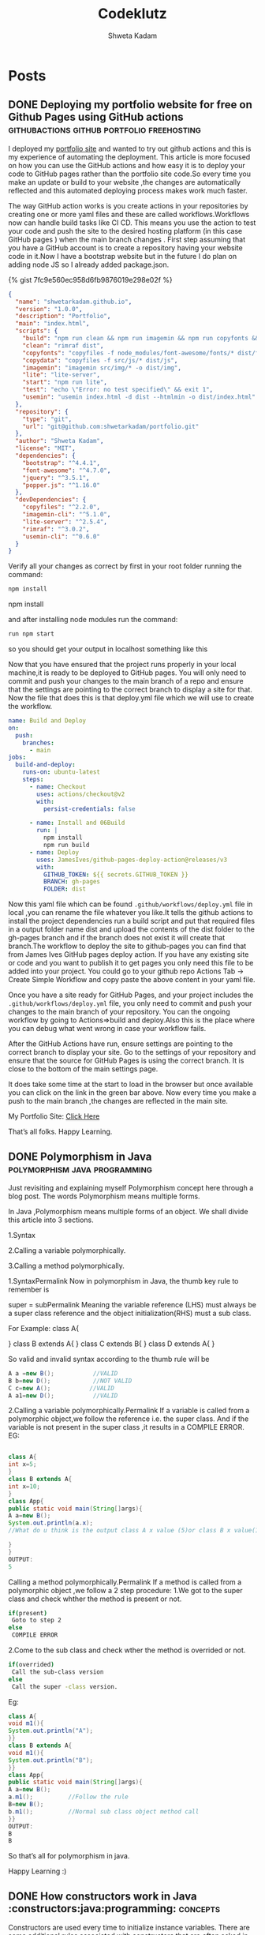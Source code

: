 :PROPERTIES:
:ID:       76FF95B7-7784-418B-9B46-5126F6B69BA2
:END:
#+title: Codeklutz
#+author: Shweta Kadam
#+hugo_base_dir: .
#+HUGO_SECTION: posts
#+startup: logdone
#+seq_todo: TODO DRAFT DONE

* Posts
:properties:
:hugo_section: posts
:end:
** DONE Deploying my portfolio website for free on Github Pages using GitHub actions      :githubactions:github:portfolio:freehosting:
CLOSED: [2021-12-05 Mon 23:23]
 :properties:
 :hugo_section: posts/2020/12
 :export_file_name: Deploying my portfolio website for free on Github Pages using Github Actions.md
 :end:
I deployed my [[https://shwetarkadam.github.io/portfolio/][portfolio site]] and wanted to try out github actions and this is my experience of automating the deployment.
This article is more focused on how you can use the GitHub actions and how easy it is to deploy your code to GitHub pages rather than the portfolio site code.So every time you make an update or build to your website ,the changes are automatically reflected and this automated deploying process makes work much faster.

The way GitHub action works is you create actions in your repositories by creating one or more yaml files and these are called workflows.Workflows now can handle build tasks like CI CD. This means you use the action to test your code and push the site to the desired hosting platform (in this case GitHub pages ) when the main branch changes .
First step assuming that you have a GitHub account is to create a repository having your website code in it.Now I have a bootstrap website but in the future I do plan on adding node JS so I already added package.json.

{% gist 7fc9e560ec958d6fb9876019e298e02f %}
#+begin_src json
{
  "name": "shwetarkadam.github.io",
  "version": "1.0.0",
  "description": "Portfolio",
  "main": "index.html",
  "scripts": {
    "build": "npm run clean && npm run imagemin && npm run copyfonts && npm run copydata && npm run usemin",
    "clean": "rimraf dist",
    "copyfonts": "copyfiles -f node_modules/font-awesome/fonts/* dist/fonts",
    "copydata": "copyfiles -f src/js/* dist/js",
    "imagemin": "imagemin src/img/* -o dist/img",
    "lite": "lite-server",
    "start": "npm run lite",
    "test": "echo \"Error: no test specified\" && exit 1",
    "usemin": "usemin index.html -d dist --htmlmin -o dist/index.html"
  },
  "repository": {
    "type": "git",
    "url": "git@github.com:shwetarkadam/portfolio.git"
  },
  "author": "Shweta Kadam",
  "license": "MIT",
  "dependencies": {
    "bootstrap": "^4.4.1",
    "font-awesome": "^4.7.0",
    "jquery": "^3.5.1",
    "popper.js": "^1.16.0"
  },
  "devDependencies": {
    "copyfiles": "^2.2.0",
    "imagemin-cli": "^5.1.0",
    "lite-server": "^2.5.4",
    "rimraf": "^3.0.2",
    "usemin-cli": "^0.6.0"
  }
}
#+end_src

Verify all your changes as correct by first in your root folder running the command:
#+begin_src bash
npm install
#+end_src
npm install

and after installing node modules run the command:
#+begin_src bash
run npm start
#+end_src

so you should get your output in localhost something like this

[[/img/portfolio-githubactions.PNG]]

Now that you have ensured that the project runs properly in your local machine,it is ready to be deployed to GitHub pages. You will only need to commit and push your changes to the main branch of a repo and ensure that the settings are pointing to the correct branch to display a site for that.
Now the file that does this is that deploy.yml file which we will use to create the workflow.

#+begin_src yaml
name: Build and Deploy
on:
  push:
    branches:
      - main
jobs:
  build-and-deploy:
    runs-on: ubuntu-latest
    steps:
      - name: Checkout
        uses: actions/checkout@v2
        with:
          persist-credentials: false

      - name: Install and 06Build
        run: |
          npm install
          npm run build
      - name: Deploy
        uses: JamesIves/github-pages-deploy-action@releases/v3
        with:
          GITHUB_TOKEN: ${{ secrets.GITHUB_TOKEN }}
          BRANCH: gh-pages
          FOLDER: dist
#+end_src

Now this yaml file which can be found =.github/workflows/deploy.yml= file in local ,you can rename the file whatever you like.It tells the github actions to install the project dependencies run a build script and put that required files in a output folder name dist and upload the contents of the dist folder to the gh-pages branch and if the branch does not exist it will create that branch.The workflow to deploy the site to github-pages you can find that from James Ives GitHub pages deploy action.
If you have any existing site or code and you want to publish it to get pages you only need this file to be added into your project.
You could go to your github repo Actions Tab -> Create Simple Workflow and copy paste the above content in your yaml file.

Once you have a site ready for GitHub Pages, and your project includes the =.github/workflows/deploy.yml= file, you only need to commit and push your changes to the main branch of your repository. You can the ongoing workflow by going to Actions=>build and deploy.Also this is the place where you can debug what went wrong in case your workflow fails.

[[/img/githubaction-build.PNG]]

[[/img/githubaction-build2.png]]

After the GitHub Actions have run, ensure settings are pointing to the correct branch to display your site.
Go to the settings of your repository and ensure that the source for GitHub Pages is using the correct branch. It is close to the bottom of the main settings page.

[[/img/gh-pages.PNG]]

It does take some time at the start to load in the browser but once available you can click on the link in the green bar above.
Now every time you make a push to the main branch ,the changes are reflected in the main site.

My Portfolio Site: [[https://shwetarkadam.github.io/portfolio/][Click Here]]

That’s all folks.
Happy Learning.
** DONE Polymorphism in Java                                           :polymorphism:java:programming:
CLOSED: [2021-07-14 Mon 23:28]
:properties:
:hugo_section: posts/2021/07
:export_file_name: Polymorphism in Java.md
:end:
Just revisiting and explaining myself Polymorphism concept here through a blog post. The words Polymorphism means multiple forms.

In Java ,Polymorphism means multiple forms of an object. We shall divide this article into 3 sections.

1.Syntax

2.Calling a variable polymorphically.

3.Calling a method polymorphically.

1.SyntaxPermalink
Now in polymorphism in Java, the thumb key rule to remember is

super = subPermalink
Meaning the variable reference (LHS) must always be a super class reference and the object initialization(RHS) must a sub class.

For Example: class A{

} class B extends A{ }
class C extends B{ }
class D extends A{ }

So valid and invalid syntax according to the thumb rule will be
#+begin_src java
A a =new B();           //VALID
B b=new D();            //NOT VALID
C c=new A();           //VALID
A a1=new D();           //VALID

#+end_src
2.Calling a variable polymorphically.Permalink
If a variable is called from a polymorphic object,we follow the reference i.e. the super class. And if the variable is not present in the super class ,it results in a COMPILE ERROR. EG:
#+begin_src java

class A{
int x=5;
}
class B extends A{
int x=10;
}
class App{
public static void main(String[]args){
A a=new B();
System.out.println(a.x);
//What do u think is the output class A x value (5)or class B x value(10)?Follow the rule.

}
}
OUTPUT:
5

#+end_src
Calling a method polymorphically.Permalink
If a method is called from a polymorphic object ,we follow a 2 step procedure: 1.We got to the super class and check whther the method is present or not.
#+begin_src bash
if(present)
 Goto to step 2
else
 COMPILE ERROR

#+end_src

2.Come to the sub class and check wther the method is overrided or not.
#+begin_src bash
if(overrided)
 Call the sub-class version
else
 Call the super -class version.

#+end_src
Eg:
#+begin_src java
class A{
void m1(){
System.out.println("A");
}}
class B extends A{
void m1(){
System.out.println("B");
}}
class App{
public static void main(String[]args){
A a=new B();
a.m1();          //Follow the rule
B=new B();
b.m1();          //Normal sub class object method call
}}
OUTPUT:
B
B
#+end_src
So that’s all for polymorphism in java.

Happy Learning :)
** DONE How constructors work in Java :constructors:java:programming::concepts:
CLOSED: [2021-06-14 Wed 21:41]
:properties:
:hugo_section: posts/2021/06
:export_file_name: How constructors work in Java.md
:end:
Constructors are used every time to initialize instance variables. There are some additional rules associated with constructors that are often asked in interviews.Hence revising those here through a blog post.
************** A constructor is used to initialize instance variables
************** When an object of an class is created,JVM goes to the class and searches for that matching constructor.If Constructor is NOT PRESENT it gives a compile error.
************** By default every class has a constructor called default no argument constructor.
#+begin_src java
class A{
A(){ //default no arg constructor
}}
#+end_src
************** A programmer can have multiple constructors in a class provided their signatures are different this is called constructor overloading.
#+begin_src java
class A{
A(){
//some code
}

A(int x){
//some code
}

A(float x){
//some code
}

A(float x,int y){
//some code
}
A(int x,float y){
}
A(int z){}//THIS WILL GIVE COMPILE ERROR SInce its already defined on top.

}

A a=new A();
new A();//goes to first matching constructor

#+end_src
************** JVM always calls the matching constructor from the class.HOWEVER,a programmer can call other constructors of this class by using the the this() method.
#+begin_src java
class A{
A(){
System.out.println("A");    //I
A(int x){
this();                     //this will go to constructor A();
System.out.println("AA");   //II
}
}
class App{
public static void main(String[]args){
new A(5);
}}

OUTPUT:
A
AA


#+end_src
************** If a programmer desires it can call the constructor of the super class as well from its own constructor using the super() method.
#+begin_src java
class A{
A(){
System.out.println("A");    //I
}
}
class B extends A{
B(){
super();             //this is called implicitly refer next point also
System.out.println("B");
}}


class HelloWorld {
    public static void main(String[] args) {
        new B();
    }
}
OUTPUT:
A
B
#+end_src
************** Whenever a programmer creates a constructor ,JVM writes super() in every constructor implicitly as its first line.
Note:If a class does not extend any class it by default extends the Object class. Do Try this code in your ide to see it for yourself
#+begin_src java
class A{
A(){
//super will be called implicitly at the first line of this constructor and here since it does not extend any class it will extend the Object class
System.out.println("A");    //I
}

A(int x){
//super will be called implicitly at the first line of this constructor
System.out.println("AA");
}}


class HelloWorld {
    public static void main(String[] args) {
        new A(5);
    }
}
OUTPUT:
A
AA
#+end_src
That’s all for constructors in Java.

Happy Learning :)
** DONE Integrating Swagger OpenAPI for easy API documentation in spring boot :api:apidocumentation:restapi:springboot:swaggeropenapi:
CLOSED: [2022-01-16 Wed 22:53]
:properties:
:hugo_section: posts/2022/01
:export_file_name: Integrating Swagger OpenAPI for easy API documentation in spring boot.md
:end:
These days I am more into creating backend projects which include microservices.But if anyone wants to test these services one needs postman or do the old classic way of curl command.

Both do the job brilliantly but what if I wanted some user who doesn’t want to install postman or use curl and still wants to test my live APIs thru the browser? I came across this **swagger open API specification**  and this is a really handy tool!

In layman’s terms, Swagger OpenAPI specification provides API documentation for REST APIs. An OpenAPI file allows you to describe all the APIs within the project and even lets you try out the APIs!

Available endpoints can be /projectApi and all operations on each endpoint which can GET /getProjectApi , POST /insertProjectApi , DELETE /deleteProjectApi .

[[/img/swaggerui.PNG]]
Also, integration of swagger open API is pretty painless in spring boot and it lets users try out the APIs within the browser without any installation of any software from the user (sounds pretty convenient and sweet to me)

In this post, I will describe how I integrated swagger open API in Spring boot project.First you need a spring boot project having basic dependcies using Spring Initializr https://start.spring.io/ or you could use this project used in the example here

First add the springdoc-openapi-ui dependency to pom.xml:
#+begin_src xml
<dependency>
   <groupId>org.springdoc</groupId>
   <artifactId>springdoc-openapi-ui</artifactId>
   <version>1.6.4</version>
</dependency>
<dependency>
#+end_src
Then run the application and check the below url to check open api specification
#+begin_src bash
http://localhost:8080/v3/api-docs/
#+end_src
You should be able to see something like this
[[/img/open-apidocs.PNG]]
You can also add a custom path by adding entry in **application.properties** file
 #+begin_src bash
springdoc.api-docs.path=/api
springdoc.swagger-ui.path=/swagger
springdoc.swagger-ui.operationsSorter=method
 #+end_src
 [[/img/custom-open-apidocs.PNG]]
 Check http://localhost:8080/swagger for web UI.To show you in this example we have a following apis in the controller
 #+begin_src java
package com.TestDocker.BooksDocker.Controllers;

import java.util.List;

import org.springframework.beans.factory.annotation.Autowired;
import org.springframework.http.HttpStatus;
import org.springframework.web.bind.annotation.GetMapping;
import org.springframework.web.bind.annotation.PathVariable;
import org.springframework.web.bind.annotation.PostMapping;
import org.springframework.web.bind.annotation.RequestBody;
import org.springframework.web.bind.annotation.RestController;
import org.springframework.web.server.ResponseStatusException;

import com.TestDocker.BooksDocker.Models.Book;
import com.TestDocker.BooksDocker.Repository.BookRepository;

@RestController
public class MainController {
	@Autowired
	public BookRepository bookRepository;

	@GetMapping("/test")
	public String test() {
		return new String("Working from DOcker Bopoks proj ");
	}
	@GetMapping("/")
	public List<Book> fetchAllBooks() {
		List<Book> books;
		try {
			books = bookRepository.findAll();

		} catch (Exception ex) {
			throw new ResponseStatusException(HttpStatus.INTERNAL_SERVER_ERROR, "Error occured in fetchAllBooks", ex);

		}
		return books;
	}

	@GetMapping("/{bookID}")
	public Book fetchBookfromID(@PathVariable("bookID") Long bookID) {
		Book book;
		try {
			book = bookRepository.getById(bookID);

		} catch (Exception ex) {
			throw new ResponseStatusException(HttpStatus.INTERNAL_SERVER_ERROR, "Error Occured in fetchBookfromID", ex);

		}
		return book;
	}

	@GetMapping("/search/{title}")
	public List<Book> searchBookByTitle(@PathVariable("title") String title) {
		List<Book> books;
		try {
			//System.out.println(title);
			books = bookRepository.fuzzySearchByTitle(title);
			System.out.println(books);

		} catch (Exception ex) {
			throw new ResponseStatusException(HttpStatus.INTERNAL_SERVER_ERROR, "Error Occured in searchBookByTitle", ex);
		}
		return books;
	}

	@PostMapping("/insertBooks")
	public String insertBooks(@RequestBody List<Book> books) {

		for (Book b : books) {
			System.out.println(b.toString());
			Book b1 = bookRepository.save(b);
			if (b1 == null)
				return "Book object is null";
		}
		return null;
	}
}
 #+end_src
 So the swagger ui look something like this.
 Also json docs will be available at http://localhost:8080/api springdoc.swagger-ui.operationsSorter=method sorts the API paths in order of their HTTP methods.
You can try and test the apis from web ui too.It also shows schema information!
Overall this is a much convenient way of setting up documentation for your apis which can be handy in some situations.

That’s all folks!
** DONE Making Peace with Windows!Installing wsl,zsh,powerlevel10k,fzf & many more fun plugins for easy development :zsh:wsl:productivity:git:ohmyzsh:config:fzf:powerlevel10k:
CLOSED: [2022-01-21 Wed 23:41]
:properties:
:hugo_section: posts/2022/01
:export_file_name: Making Peace with Windows!Installing wsl,zsh,powerlevel10k,fzf & many more fun plugins for easy development.md
:end:
avigation, editing, development using terminal and zsh . But recently due to unforeseen updates, my bios was messed up big time which has led me unable to install Linux for the time being. But the work and learning never stops and nor shall I ! ☺  I don’t hate windows but it’s definitely not my first choice for development and coding after discovering Linux.🤭

But Thanks to WSL, windows terminal, and the beautiful zsh .I can get that Linux experience on windows!

So this is just a blog post on how I customized my terminal on windows 10 using wsl, windows terminal,zsh, and many more fun plugins which I use on my Linux as well as windows for development(work or home).
[[/img/zsh.PNG]]
*** What is wsl?
It stands for windows subsystem for Linux and it's a feature of Windows that allows developers to run Linux file systems,command-line tools etc directly on windows!(Goodbye painful windows mouse navigation) First, you need the wsl feature on windows 10 by going to =Start ->Type windows feature on search and below checkbox should be checked for enabling windows subsystem for Linux.=
[[/img/windowsfeaturecheck.PNG]]
Now you need to install wsl which you can by going =Start-> Microsoft store ->type ubuntu=.Im installing Ubuntu wsl since I'm familiar with it you can also change distros. I'm also installing another app called windows terminal because it's much better in terms of ui to me as compared to Ubuntu terminal.This is optional.
[[/img/terminalcomparision.PNG]]
At this point, it's your choice whether you want to continue with the Ubuntu terminal or use the windows terminal.If you decide with the former,skip the next para and if you decide with the latter then you need to set windows terminal as your default shell.
[[/img/windowstermsettings.PNG]]

Now by default windows terminal opens the power shell, to set to Ubuntu
[[/img/setdefaultshell.PNG]]
Go to settings as shown below

Now you have a Ubuntu shell that has bash. I personally use zsh with OhMyZsh for my work for that beautiful productivity. Using OhMyZsh features like navigating without using cd, usage of ll, easier tab-click based navigation, and much more!

Note that zsh and OhMyZsh are different. When you install OhMyZsh, many plugins come with it for your rescue! So to install zsh. Update the libraries first then install zsh.
#+begin_src bash
sudo apt-get install update
sudo apt install -y zsh
#+end_src
Then Install ohmy zsh
#+begin_src bash
sh -c "$(curl -fsSL https://raw.githubusercontent.com/ohmyzsh/ohmyzsh/master/tools/install.sh)"
#+end_src
Now your previous~/.zshrc config will be replaced by ohmyzsh To customize the shell next install powerlevel10k.
#+begin_src bash
git clone - depth=1 https://github.com/romkatv/powerlevel10k.git ${ZSH_CUSTOM:-$HOME/.oh-my-zsh/custom}/themes/powerlevel10k
#+end_src
This command clones the repo and now go to your ~/.zshrc and set the theme as power level 10k And then
#+begin_src bash
source ~/ .zshrc 
#+end_src
Note: To reflect every change you make, do =source ~/.zshrc= in the terminal. And then this will give you a set of options to configure which you can decide for your customization.
**** My favourite plugins
I use these plugins daily and they make my life super smooth !
***** Fzf
It's a fuzzy finder command-line tool that lets your fuzzy find anything (files directories git branches you name it )across file system. You can use ti write your custom fuzzy find scripts to find anything.I have posted a link if my current config and aliases for reference. Clone the repo from any directory and just run the install script.
#+begin_src bash
git clone - depth 1 https://github.com/junegunn/fzf.git ~/.fzf
~/.fzf/install
#+end_src
[[/img/fzf.PNG]]
Here is a small example of small WIP config for reference.
***** Zsh Auto-suggestions
This one Autocompletes while you type a command.This is useful especially when you type commands which you use daily but need to to try multiple times such as navigating and printing log at a specific long location. Git Clone the zsh-autocomplete plugin in the OhMyZsh plugin folder.
#+begin_src bash
$ sudo git clone https://github.com/zsh-users/zsh-autosuggestions ${ZSH_CUSTOM:-~/.oh-my-zsh/custom}/plugins/zsh-autosuggestions
#+end_src
Once that is done, add the plugin in the ~/.zshrc file's plugin list.
#+begin_src bash
plugins=(
 …
 zsh-autosuggestions
)
#+end_src
[[/img/zshautosuggest.PNG]]
***** Zsh Syntax highlighting
This one automatically highlights zsh commands as you type. This saves a lot of typing on my part. Git Clone the zsh-syntax-highlighting plugin in the OhMyZsh plugin folder.
#+begin_src bash
$ sudo git clone https://github.com/zsh-users/zsh-syntax-highlighting.git ${ZSH_CUSTOM:-~/.oh-my-zsh/custom}/plugins/zsh-syntax-highlighting
#+end_src
And once again add it to the plugins list of the .zshrc file.
#+begin_src bash
plugins=(
 …
 zsh-syntax-highlighting
)
#+end_src
Note: To reflect every change you make, do source ~/.zshrc in the terminal.
***** Readymade Github Aliases from Oh My Zsh
Usually one defines short github aliases such as g.b forgit branch or g.c for git checkout in ~/.zshrc but you know by using ohMyZsh already has a list of easy git aliases configured. The format is first 2–3 letters of the first letter of the command such as
#+begin_src bash
gb git branch List of local branches
gba git branch -a List of local and remote branches
gcam git commit -am Add all files to stage and commit
gcmsg git commit -m Git commit message
gco git checkout Change branch
gco - git checkout to the previous branch Change branch to the previous one
gd git diff Files differences in staging
gfa git fetch - all - prune Fetch all remote branches, delete branch if upstream is gone
gl git pull Pull from remote
gp git push Push to remote
gpsup git push - set-upstream origin [currentbranch] Set upstream branch
gst git status Local files to commit
#+end_src
I use these git aliases daily and they make working super fun.I recommend going through oh-my-zsh git aliases cheatsheets

That's all folks! This is my current setup in windows for development and this is still a work in progress that can keep changing but these plugins and zsh are something that has made the experience of using windows quite fun.
** DONE Which would you go for? Spring boot cron job,scheduled tasks vs Events in Mysql. :cronjob:debugging:development:events:java:mysql:spring:springboot:sql:
CLOSED: [2022-01-12 Wed 23:49]
:properties:
:hugo_section: posts/2022/01
:export_file_name: Which would you go for? Spring boot cron job,scheduled tasks vs Events in Mysql.md
:end:
I was recently studying about using cron jobs in spring boot for a particular use case for my small side project. I ended up not using the cron job but rather went the SQL way(will explain this in detail below). However,in the process I learnt a lot about cron jobs and scheduling in spring boot so this is just a small article about my learnings.

But first I shall tell you a little about my use case and why I thought about cron jobs in the first place…..
*** Use case
My application was inserting data (let’s call it smash data for simplicity for now)in the database.Each smash data has a certain expiry period and after that expiry period, that data should no longer remain in the database.But the expiry period will be different for each smash data.

Example:

smash 1, expiryperiod :10mins

smash 2 ,expiryperiod :60mins

smash 3 ,expiryperiod :150mins . . . etc.

Now my first line of thinking ended up being cron jobs which led to me studying about cron jobs and scheduled in spring boot.To answer it simply I didn’t end up taking this route is because cron jobs or scheduled tasks are suited when we expect the task to execute at only a particular point of time or where we expect functionality to be executed at w particular time on an hourly/daily /weekly/monthly basis. I could get the cron job to delete the data but to delete WHICH data smash 1 or smash 2? That would mean I would have to check the DB. So the process would be something like:-

Fetch all rows from DB.
Check timestamp of each row data against current timestamp and delete accordingly.
I wanted to avoid writing the searching, comparing time logic (dates, in general, can be a pain sometimes).The logic which I did ended up going through was events in SQL since I’m using MySQL db for the use case
#+begin_quote
Mysql events are tasks that run according to a particular schedule …hence they can be called as scheduled events
#+end_quote
When an event is created in MySQL, a named database object is created and this object consists of one or more SQL statements to be executed at some regular intervals.Using events,I didn’t have to retrieve and search the data (as I had to do in the spring boot controller ) . I could just write an event such as
#+begin_src sql
Delete from table1 where
expiry period < NOW();
#+end_src
And schedule this to execute =every minute=. Which was would check for that expiryPeriod column in each row and compare with time NOW() So any rows whose expiryperiod has passed will be deleted from db.

The only thing to note I see in this approach, for now, is that this is database dependent so when I host this side project (a hopeful dream) I need to make sure events is configured for the same. So this was the use case now back to cron jobs!
*** Cron jobs or schedule tasks in spring boot.Permalink
When a situation arises where we expect the task to execute at only a particular point of time or where we expect functionality to be executed at a particular time on an hourly/daily /weekly/monthly basis. Cron jobs are suitable for this use case. In spring this sort of scheduled task can be achieved through @Scheduled annotation.

There are a few rules while using the @Scheduled annotation:  1. The method should typically have a void return type else the returned value will be ignored.

the method should not expect any parameters. First, to enable scheduling in the spring boot project, use @EnableScheduling in the main class.
#+begin_src java
public class Application {
 public static void main(String[] args) {
 SpringApplication.run(PasteBinApplication.class, args);
 }
}

#+end_src
*** Scheduling using CRON expressions
#+begin_src java
@Component
public class SchedulerService {
    @Scheduled(cron="*/15 * * * * ?")
    public void testScheduled()
    {
        System.out.println("Method executed at every 15 seconds. Current time is :: "+ new Date());
    }
}

#+end_src
 A guide for cron jobs: cron Image source :Java Techonline
 [[/img/cron.PNG]]
 #+begin_src bash
SEC  MIN   HOURS   DAY  MONTH  WEEKDAY
 *    *      *      *     *      *

 #+end_src
*** Scheduling using initial delay,Fixed Delay or Fixed Rate
 The main difference between Fixed Delay and Fixed Rate is : Fixed Delay : controls the next execution time when the last execution finishes. Fixed Rate : makes Spring run the task on periodic intervals even if the last invocation may be still running.

Fixed Delay
#+begin_src java
@Component
public class SchedulerService {
    @Scheduled(fixedDelay = 1000, initialDelay = 5000)
    public void testScheduled()
    {
        System.out.println("Method executed with fixed delay and initial delay . Current time is :: "+ new Date());
    }
}
#+end_src
 Also Fixed Delay can take input in String and Integer. @Scheduled(fixedDelayString = “7000”) @Scheduled(fixedDelayString = 7000)
 Fixed Rate:
 #+begin_src java
@Component
public class SchedulerService {
    @Scheduled(fixedRate = 1000)
    public void testScheduled()
    {
        System.out.println("Method executed with fixed rate . Current time is :: "+ new Date());
    }
}
 #+end_src
That’s all folks.Learning about events and cron jobs and where could be applied was interesting to learn when applied on some small practical application.
** DONE Tech Recap Journal- January📓 :blog:debugging:domain:retrospect:lessions:note:experiment:
CLOSED: [2022-02-01 Thu 15:15]
:properties:
:hugo_section: posts/2022/02
:export_file_name: Tech Recap Journal- January.md
 :end:
 I tried a lot of things in January not necessarily everything learnt was used and and not every side project which I worked on got live.

However I learnt many lessons from my own failures and gained more insights when I started some initiatives. So just a small gist of looking back on January and mid February.
*** My Blog! [[https://codeklutz.com][codeklutz.com]]
I have been wanting to make my own tech blog for a while now but I needed something which didn’t necessary requires much code or db maintenance.I didn’t want to opt for WordPress for the same reason.

Jekyll with GitHub pages is a life saver here! Also learnt a lot on custom domains after buying my own domain,about Google analytic and SEO.Plus customising Jekyll site with themes has been fun.
*** Letters to me
This idea struck me in the wee hours at night.I always get some random tech ideas or where I am curious about something and think about it as to how I would do this particular task.

I think of this site as an idea jar 💡 or tech journal 📝 where I jot down my wacky, scrambling thoughts.Something which I can look back on for ideas when I don’t feel creative or as starting thinking point for my small side projects.Some tech thoughts which aren’t polished enough for a blog but are useful tiny ideas which provide insight.
Also since it’s on the internet maybe someone might find it useful or insightful? I’m thinking of adding an rss feed to this in the future if anyone would be interested in following this.

*** Expiermenting with audio in blogs
Based on the idea mentioned in letters.codeklutz.com decided to implement an audio feature for this blog.I tried finding some open source or free alternative.And I did find one but sadly this one proved to be a failure at the current moment.

The audio is decent but the voices which I found are too mechanical and monotonous to listen continuously.I shall still try finding some open source alternative because I don’t want to invest in paid alternatives for this small blog at the moment.
*** NoteKlutz [[https://note.codeklutz.com]]
This mini project is again a part of implementation of the idea mentioned in letters.codeklutz.com It already proving to be useful;) I realised I write more markdown (for creating study notes +writing this blog) so I felt the need to create my own editor which is suited for myself and at the same time not fear giving my data to someone or idk?(lmao)

But main focus was not to use another app just to create notes and since I use browser more than anything else this seemed like a good idea

It’s a small,minimal project which does exactly what I need it to do and does it right (at least for me biased here🤫) It’s like my second organising brain 🧠.The code is an absolute mess and needs heavy work which I will do my pushing small updates on weekends🤭.

So this was all for January and Mid Feb
** DONE Tackling procrastination and kubernetes study :kubernetes:basics:blog:notes:learning:kubeapiserver:
CLOSED: [2022-02-25 Thu 15:45]
:properties:
:hugo_section: posts/2022/02
:export_file_name: Tackling procrastination and kubernetes study.md
:end:
After a long series of procrastination and getting the hit of motivation from reading Atomic Habits(great book which I recommend others) ,I’m finally learning kubernetes basics.As a motivator to get better at writing and publish more posts as well as learn kubernetes.I have decided to publish 1 article every Sunday.I would like to post 2 posts per week but I want to start small and consistent. Once again I’m treating my blog as a journal to showcase how much I actually understand kubernetes.Also its quite handy to have my own notes on a site. So here is a blog post on kubernetes basics part 1.This will be a multi part series. Before we begin some pre requisites which one needs to know :-
******** Pre requisite
You should be already familiar and comfortable with the concept of containers and container run-time such as docker as kubernetes is for managing different containers and their deployment at a large scale.Another point which is not mandatory but good to know would be basic docker commands like docker run etc.
******** What is kubernetes?
Kubernetes is an open-source technology that is used for container orchestration. And what is container orchestration exactly? It is the process of continuous deployment ,scaling and management of containers.

Lets first look at the kubernetes architecture and the individual components in it.
******** Node:
A Node is either a physical or virtual machine on wihc kubernetes is installed. A node is like a worker machine on which containers (having our application) will be running by Kubernetes.And like any other machine ,nodes can crash for a number of reasons ;) .So once the node crashes the application will be go down as well. So tackle this we need multiple nodes rather than 1 node.

And mulitple nodes come together to form a group known as the cluster.So even if one node inside the cluster fails,we have our application accessible and running from the other nodes.Plus it helps in sharing load!
******** * Master Node :

So now we have our cluster running on a group of nodes which are running our containerised apps.But who is responsible to manage this cluster:?Also when a node goes down how to direct the traffic of the failed node to other working nodes?Also who stores the information about these worker nodes stored? and How are the nodes monitored?

The master node!

The master node is another machine with kubernetes installed in it and it watches over the nodes and does the actusl orchestration of the worker nodes.
#+begin_quote
Note that a cluster can have multiple master nodes depending on the size of the cluster.


#+end_quote
because at the end of the day , a master node is a machine (which can crash) and for high availability we need to avoid that.
******** Other components:
When you install kubernetes in your system,you are actually installing the follwing components:

- An Kube api server (Master)
- An etcd service (Master)
-A kubelet service (Worker)
- Controller (Master)
- Scheduler (Master)
- Container Runtime
******** Kube API server:
Kubeapi server acts as a frontend for kubernetes.The users,commandline tools,managment devices all interact with the cluster via the Kube API server.
******** etcd
etcd is a distributed key value store used to store data about how to manage the cluster.It is also resp0onsible to implement logs within the cluster to ensure there is no conflict between mulitple masters.

#+begin_quote
Note that your application data is not stored in etcd only logs and information about the cluster.
#+end_quote
******** Scheduler
Scheduler is responsible is distributing containers across multiple nodes.It looks for newly created containers and assigns them to nodes.
******** Controllers
Controllers are the brain behind the orchestration. They are responsible for notcining and responding nodes,containers or endpoint goes down.The controller takes decsions to bring up new nodes in this case.

******** Container Runtime
The container runtime is the underying software that runs the containers.Most of the times,its docker.I have used docker but there are other runtimes such as CRI-O

******** KubeletPermalink
Kubelet is an agent that runs on each worker node in the cluster. The agent is in charge of making sure that containers are running on the nodes as expected.

******** Master vs Worker nodesPermalink
So now we know there are 2 types of nodes : Masternode and Worker node. How does a node become master or a worker node? A worker node has the containers are hosted and running .Hence to run these containers we need a Container Runtime such as docker installed in these machines.

The master has a kube API server and this is what differentiates the master from worker nodes. The worker node have the kubelet agent that interacts with the master to proivide health information about the worker nodes and carries out the instrcutions given by the master node on worker nodes.The master has all this information stored in key value store (etcd) known as the etcd.The master also has the controller and scheduler.

********   KubectlPermalink
kubectl is a commandline tool is used to deploy and manage applications in a cluster.Basically we are going to use these commands from the kubectl tool to get us information (kubectl get,status describe) about the nodes and other components in the cluster and to manage many other operations.

=kubectl run= –Used to deploy an application onto the cluster

=kubectl get cluster-info= –Used to fetch the cluster information

=kubectl get nodes= –Used to fetch information about nodes.

That is all on basic overview.Next article will be focused on pod and how pods work in nodes in kubernetes.
** DONE Today I learnt: Database Version Control :til:flyway:liquibase:databaseversioncontrol:databaseschemachanges:til:
CLOSED: [2022-11-07 Thu 15:49]
:properties:
:hugo_section: posts/2022/11
:export_file_name: Today I learnt: Database Version Control.md
:end:
Upon stumbling upon this motivating HN post by [[https://simonwillison.net/2022/Nov/6/what-to-blog-about/][Simon Willison]] I have been inspired to start a Today I learnt(TIL) series of my own. This seems like a doable promising idea where I do not have the self-imposed pressure of researching for a blog idea and making a seperate time to write that specific post. Wrting this TIL flows naturally in day-to-day work flow where I could just say “Hey I just learnt about this XYZ ,I should write about it”.

Starting with Today’s TIL : **Database Version Control**

What it is : A practice or form of maintining and tracking every change made to database schema, just like git version control(But this is specifically for Database). It acts like a single source of truth (like a git code repository)

This concept solves a lot of problems we face as developers such as :

As a developer,One must have faced a situation where to solve a particular problem statement or feature , you need to do database changes,however for those changes to reflect application needs to be restarted or you might have database and application code changes, an organization already has some processes defined for deployment. In development phase, one usually runs the db changes or sql queries in local generally via a sql client application.For example,Update some existing db property.

But for that same change to be reflected in production db, CICD processes are define fdd for deployment or a seperate team might be responsible for deployment altogether.Hence we cant expect a seperate db team to always be in sync with deployment team or that particular CICD process. Hence, DB schema changes should be deployed as a part of application code changes.

This is where database version control comes in handy where :

You need traceability and a commit history of db schema changes done before.
Protect prodcution database tables from unwanted or uncontrolled changes
Help in communication between teams regarding data(where a member can look at the query and provide feedback as a part of Pull request)
Applications such as liquidbase,flyway scripts come in handy Speaking of liquibase which works on changelog concept where you have

#+begin_quote
A Changelog file which inside has -> ChangeSet (which are used to define Db changes)- > Which can include SQL Queries and Rollback queries if the changes dont work in that specific environment.
#+end_quote
#+begin_src xml
<?xml version="1.0" encoding="UTF-8"?>
<databaseChangeLog
	xmlns="http://www.liquibase.org/xml/ns/dbchangelog"
	xmlns:xsi="http://www.w3.org/2001/XMLSchema-instance"
	xmlns:ext="http://www.liquibase.org/xml/ns/dbchangelog-ext"
	xmlns:pro="http://www.liquibase.org/xml/ns/pro"
	xsi:schemaLocation="http://www.liquibase.org/xml/ns/dbchangelog
		http://www.liquibase.org/xml/ns/dbchangelog/dbchangelog-latest.xsd
		http://www.liquibase.org/xml/ns/dbchangelog-ext http://www.liquibase.org/xml/ns/dbchangelog/dbchangelog-ext.xsd
		http://www.liquibase.org/xml/ns/pro http://www.liquibase.org/xml/ns/pro/liquibase-pro-latest.xsd">


     <changeSet  id="1"  author="XYZ">
        <comment>

        </comment>
        <sql>
        INSERT INTO Exampledb.exampletable('id','name,'serial')
        VALUES("1","test","serial");
        </sql>

        <rollback>
        DELETE FROM  Exampledb.exampletable where id="1";
        </rollback>
 </databaseChangeLog>


#+end_src
This changelog file needs to be included in a master changelog file which consists a list of all change log files (Similar to how a git commit history consists of all commit ids)
** DONE Today I learnt: Interesting Things in Java 11 :arrays:blog:primitives:var:java11:til:
CLOSED: [2022-11-20 Thu 18:48]
:properties:
:hugo_section: posts/2022/11
:export_file_name: Today I learnt: Interesting Things in Java 11.md
:end:
I came across a fascinating Java talk on youtube by Devoxx 2022 Hanno Embregts. This article is about a few java snippets I encountered. The purpose of today’s TIL is to have a list of interesting things we could do in Java and not deep dive into each concept.

Today’s TIL : **Crazy things to do with Java 11+**

**** Initializing Array and var keywordPermalink
Having the =var= keyword in a statically typed language such as Java was fascinating in itself(an article on this in the future :). But we never thought we would use it to initialize such as
#+begin_src java
var element =new int[2];       //WORKS
var [] element=new int[2];      // COMPILE ERROR :error: 'var' is not allowed as an element type of an array
Since var is a generic element type, giving it array [] provides an error since rather than being generic we are giving it an array type.

#+end_src

**** C style ArrayPermalink
What is a c style array? Java supports providing [] before and after the variable name in an array
#+begin_src java
 int []arr=new int[2];
 int arr1[]=new int[2];

#+end_src
In C style array, we provide [] after the variable name that is ~int arr1[].

So in Java, suppose we have the following code:
#+begin_src java
       int arr1[],arr2;
       arr1=new int[1];
       arr2=new int[1];        //COMPILE ERROR : error: incompatible types: int[] cannot be converted to int

#+end_src
The above code will result in COMPILE ERROR for arr2 since arr2 is not an array but a primitive int variable. But if we want to want both arr1 and arr12 as array type we need to change the declaration to
#+begin_src java
       int [] arr1,arr2; //Notice how [] are
       arr1=new int[1];
       arr2=new int[1];

#+end_src
**** Arrays.asList and Primitives
Let’s look at the following example :
#+begin_src java
String [] strArr={"one","two","three"};
var stringList= Arrays.asList(strArr);

int [] intArray = {1,2,3};
var intList = Arrays.asList(intArray);

System.out.println(stringList.contains("one")+" ");
System.out.print(intList.contains(1));

Output: true false

#+end_src

Signature of Arrays.asList is var-args or List of T’s.
#+begin_src java
      public static <T> List<T> asList(T... a)

#+end_src

T is of generic type so that means it needs to reference a Type such as Integer,Float and not reference Array of Ints

But next question is Can they boxed ? (Autoboxing: Converting primitive to Class Type example : int -> Integer) Answer is no Array of ints -> Cannot be boxed -> Array of Integer
#+begin_quote
Don’t use Arrays.asList on primitives

#+end_quote

**** No structural changes allowed in ArrayPermalink
#+begin_src java
String [] ints ={"a","b","c",null};
List<String> strings= Arrays.asList(ints);
strings.removeIf(Objects :: isNull);
System.out.println(strings.size());
Output: Exception in thread “main” java.lang.UnsupportedOperationException: remove at java.base/java.util.Iterator.remove(Iterator.java:102)

#+end_src

Because the array does not allow any structural changes to it

**** A Unique way to remove null values from Map
#+begin_src java
Map<Integer,String> map=new HashMap();
map.put(4,null); //currently map has key:4 value: null
System.out.println(map.getOrDefault(4,"four"));
map.putIfAbsent(4,"four");     //key key:4 value:four
System.out.println(map.get(4));

Output: null,four


#+end_src
##
#+begin_src java
var numbers = List.of(-1,0,1);
Map<Integer,List<Integer>> map=new HashMap<>();
numbers.forEach(number-> map.putIfAbsent(number,new ArrayList<>())
               .add(number));
System.out.println(map.get(0));

Output: NullPointerException: Exception in thread “main” java.lang.NullPointerException at HelloWorld.lambda$main$0(HelloWorld.java:33)

#+end_src

Because map.putIfAbsent returns null if no value is present
** DONE Today I learnt:422 HTTP Error code :http:422:422unprocessableentity:httperrorcode::til:
CLOSED: [2022-12-20 Tue 19:17]
:properties:
:hugo_section: posts/2022/11
:export_file_name: Today I learnt:422 HTTP Error code.md
:end:
Today while testing a soap API at work, I came across this HTTP error code called **HTTP/1.1 422 Unprocessable Entity** . According to MDN Web docs, it means the following :
#+begin_quote

The HyperText Transfer Protocol (HTTP) 422 Unprocessable Entity response status code indicates that the server understands the content type of the request entity, and the syntax of the request entity is correct, but it was unable to process the contained instructions.

#+end_quote

It means that the syntax of the request is correct and well-formed but it has semantic, logical errors. Meaning the soap body xml format will be correct but the issue arises because of the content inside the XML tags*. In this case, it could be the following:

- Wrong character within the code.
- The server doesn’t understand the content within a particular XML tag.
- Or it refuses to process any other content inside the tag other than a fixed decided value).
Difference between 422,404 and 415 Error codes .Permalink
According to [[https://www.rfc-editor.org/rfc/rfc4918#section-11.2][RFC]],
#+begin_quote

The 422 (Unprocessable Entity) status code means the server understands the content type of the request entity (hence a 415(Unsupported Media Type) status code is inappropriate), and the syntax of the request entity is correct (thus a 400 (Bad Request) status code is inappropriate) but was unable to process the contained instructions. For example, this error condition may occur if an XML request body contains well-formed (i.e., syntactically correct), but semantically erroneous, XML instructions.


#+end_quote
In testing a soap API, the content type of the request body was correct. I checked for Content-Type header while testing) – Hence 415(Unsupported Media Type) was not valid. For soap,it was Content-Type: text/xml; charset=UTF-8. And the syntax of the request body was also correct– Hence 404(Bad request) was not valid.

The error occurred due to an incorrect value in the XML tag in my case. Value should have been =<ns8:exampleTag>123</ns8:exampleTag>= instead of =<ns8:exampleTag>456</ns8:exampleTag>=
** DONE Today I learnt TIL: jq :til:jq:json:
CLOSED: [2022-12-22 Tue 21:45]
:properties:
:hugo_section: posts/2022/12
:export_file_name:  Today I learnt TIL: jq.md
:end:

 Today at work once again I had to inspect a json body which was not beautified. Normally I turn to Postman and use the beautify option.
       But my mac cried and was freezing in instances begging for me to not open more application :(
       This is where I came across a nifty tool called  **jq**

       jq is a lightweight and flexible command-line JSON processor. It is like sed for JSON data. It can used to transform json data into more readableformat.
       For example :
       #+begin_src json
         ❯ echo  '{"fullName": {"firstName": "Bruce","middleName": "Clark", "lastName": "Wayne" }}' | jq .
       {
         "fullName": {
           "firstName": "Bruce",
           "middleName": "Clark",
           "lastName": "Wayne"
         }
       }
       #+end_src

       ********* Where and why would you use it?
       There are a few reasons I could think of why I would use jq regularly:
       ************* Similarly like my situation above, if you want to avoid opening gui apps or online code beautifiers ,this is a great option.
       ************* Once can prettify a curl output with jq.
       This is a great option when you pretty json output on the go for example =healthcheck= urls of your application apis.
       #+begin_src json
        curl http://example-api-url-you-are-calling.com | jq .
        curl http://example-api-healthcheck.com/healthcheck | jq .
       #+end_src
       ************* jq is ubiquitous means it is pre-installed in most machines (even cloud vms such as aws and microsoft vms).
       So next time you want pretty output of a json which is present in an ec2 instance.
       You dont need to do the manual work of copy and paste and json and figuring it out later.
       ************* Also I think its pretty secure than the online third party websites developers tend to use to prettify json ,xml while working. Especially when dealing with secret private data which is sometimes pasted on to a random code beautifier website.
       ************* And pretty handy when you lose internet connection ;)
       ************* When used in shell scripts , it can save a lot of time and manual effort.
       This is useful cheat sheet with good example to refer https://lzone.de/cheat-sheet/jq
** DONE My 2022 Year Review📓 :blog:yearreview:review:2022:techreview:retrospect:
CLOSED: [2022-12-26 Mon 01:49]
:properties:
:hugo_section: posts/2022/12
:export_file_name: My 2022 Year Review.md
:end:

It's been a fruitful and amazing year.And that means documenting my small journey as a blog post.

[[/img/giphy.webp]]

***  Work
**** New friends and mentors
I joined Boku in September 2021 & had the pleasure to meet some amazing developers and colleagues.

I got the opportunity to learn a lot while on the job, through mentors, environment & infrastructure itself.

**** Promoted to Software Engineer 2
The title says all and I am grateful for it. Without such an awesome environment, I wouldn't have faced the challenges, support and mentorship that I did.


***  Blogging
**** Migrating my  blog from Jekyll to Hugo
I regretted not writing more posts in 2019 even though I had my blog setup on Jekyll .
It was not the lack of time that bothered me but more of lack of proper process.

As atomic habits books rightly said to develop a habit ,the habit must be easier to execute.After shifting to Doom
Emacs this year to make documentation, it made sense to shift my blog from Jekyll to Hugo(Incoming blog post stay tuned!).

Writing my posts in markdown just for my blog was creating the friction in my writing process.
Writing all my posts in .org mode helped me reduced that friction and made my process better.

Also by introducing small Today I learnt concepts (tils) posts helped me further in being consistent in writing. As I wrote about the the things I learnt while working and didn't need to invest extra time and effort into researching and writing separate posts.



*** Lessons learnt:
**** Do one thing at a time
One of the biggest lessons I have learnt this year is not to take on too many projects at once .To focus on one thing and to do that properly.
I have realised doing too many things at once , made me rush to one project haphazardly so I could complete the next one .
This is reminder to myself to complete a project to a satisfactory stage  and then move on.

**** Document your software process/journey before/while doing it.
Documentation  about the work I has always felt like a daunting task to me.But not having proper docs has been more painful.

One of key lessons, I am still learning is to make the document while working on the project.
To treat writing as a part of the development process and not as an afterthought.
One way I recently realised how to do this is to write the titles and subtitles about dos .This helps in breaking down a big problem into a small one.
Example:
Im trying to put in place this strategy for blog writing too.

**** Be organised
I found my old diary of 2013 (when I was still preparing for JEE mains ).  It showed me a reflection of how I used to organize content for my studies so why not for learning while working and for blogging?
[[/img/diary.jpg]]

This is why I made the decision to learn doom Emacs and vim and use org-mode as a part of being organized.
There is a steep learning curve in Emacs. I myself have given up many times on Emacs and have come back because of the useful features it provides.


**** Done is better than perfect
A lesson I learnt the hard way.
All the planning and over thinking can do no good if you don't execute the plan.
Just start with an initial plan and start executing it.  Putting a little thought into the execution can lead to remarkable results.


***  What's next?
**** Automation of content creation flow
Continuing to refine my blog content creation post workflow, I will explore ways to reach out to wider audience. To do this in such a way that it doesn't take much mental effort from my side.
And to find a way to reduce my time and effort in the proof reading & editing process.(Any advice or suggestions are welcome!)

**** Getting better at note taking and diagram making
One of the key goals for 2023 is taking the effort to make quick diagrams. I have understood concepts quicker by looking at diagrams than reading blocks of text .
But diagram making tends to be a long time consuming task. I am currently trying out draw.io and excalidraw for this purpose ,still at experimental stage tho.

**** Trying out public speaking or podcast of my learning
While explaining a concept to a friend or colleague helped in finding out the gaps in my learning. Though I tried to explain a concept to myself while learning, I tend to find it awkward or sometimes lazy to re-iterate to explain the concept back to myself. One of my goals is to get better at speaking and hopefully not bore my little audience.

And that's all for my year end review  for 2022 !
** DONE Today I learnt TIL :Git Modules & How to effectively remove submodules :git:submodule:gitsubmodule:github:til:
CLOSED: [2023-01-01 Sun 00:03]

:properties:
:hugo_section: posts/2023/01
:export_file_name: Today I learnt TIL :Git Modules & How to effectively remove submodules.md
:end:
While I migrating this website, I came across many issues. One such issue was git submodule.So here is a post on it.

*************************** what is a git submodule?
Git submodule is a way to include another repository in Git as a sub directory in one repository.

It allows you to keep another repo(your own repo or someone else) in your repo as a subdirectory
It is useful for track that repo's  changes and use that project repo as a reference.
#+begin_src bash
git submodule add https://github.com/username/repo-name.git

#+end_src

It’s important to note the =username= of the repo you are adding.
Because whose username is present in the repo, the repo belongs to them. So they have ownership of the repo and the changes over it.
*************************** What issue I faced ?
I use Hugo Papermod theme for this website.
I used the git submodule method for installing this theme in my Hugo repo.

#+begin_src bash
git submodule https://github.com/adityatelange/hugo-PaperMod.git --depth=1

#+end_src

Instead of
#+begin_src bash
git submodule https://github.com/MY-GITHUB-USERNAME/hugo-PaperMod.git --depth=1

#+end_src


***************************  What did this lead to?
For adding  GitHub comments feature, the changes had to be done inside =layout/partials/comments.html=

This file is present in the submodule directory.This lead to the below error:
#+begin_src bash
warning: adding embedded git repository: themes/PaperMod
hint: You’ve added another git repository inside your current repository.
hint: Clones of the outer repository will not contain the contents of
hint: the embedded repository and will not know how to obtain it.
hint: If you meant to add a submodule, use:
hint:
hint:     git submodule add <url> themes/PaperMod
hint:
hint: If you added this path by mistake, you can remove it from the
hint: index with:
hint:
hint:     git rm --cached themes/PaperMod
hint:
hint: See “git help submodule” for more information.
#+end_src
I couldn’t push my changes into repo since I did not have ownership over it

*************************** How to solve this?
There were two ways to solve this:-
1. I make a PR of my changes in aditya subdirectory.
The owner approves my changes.
This is not possible in this case since these changes are custom to my repo and not feature enhancement or bug fix

2. I remove all git submodule of Aditya ’s changes .Fork Aditya papermod theme(so now the forked repo belong to me ) and link the git submodule to my forked repo.

I went with the second route.

But turns out removing all references of git submodule can be quite annoying.

Every time I thought I removed all submodule references using stackoverflow answers I ended up on the same above error.
This meant there were still submodule references present.

Found this useful [[https://gist.github.com/myusuf3/7f645819ded92bda6677][Github Gist]]
- Delete the relevant section from the .gitmodules file. Delete the relevant section from the =.gitmodules= file.
In my case entries looked like
#+begin_src bash
│ [submodule “themes/PaperMod”]
    2   │     path = themes/PaperMod
    3   │     url = https://github.com/adityatelange/hugo-PaperMod.git


#+end_src
- Stage the .gitmodules =changes git add .gitmodules=
- Delete the relevant section from =.git/config=
  For me no submodule entries were present.

- Run =git rm --cached path_to_submodule= (no trailing slash).In my case it was =git rm --cached themes/Papermod=

- Run =rm -rf .git/modules/path_to_submodule= (no trailing slash).
- Commit =git commit -m “Removed submodule ”=
- Delete the now untracked submodule files =rm -rf path_to_submodule=

This removed my git submodules entries.
And then again created a submodule entry with my usernameAnd that's how the git submodule error was solved.
